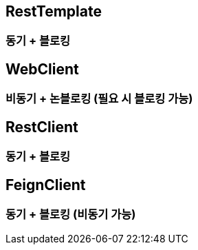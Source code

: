== RestTemplate
=== 동기 + 블로킹
== WebClient
=== 비동기 + 논블로킹 (필요 시 블로킹 가능)
== RestClient
=== 동기 + 블로킹
== FeignClient
=== 동기 + 블로킹 (비동기 가능)

